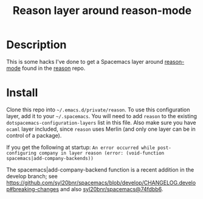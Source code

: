 #+TITLE: Reason layer around reason-mode

* Description

This is some hacks I've done to get a Spacemacs layer around [[https://github.com/facebook/reason/tree/master/editorSupport/emacs][reason-mode]] found in
the [[https://github.com/facebook/reason][reason]] repo.

* Install

Clone this repo into  =~/.emacs.d/private/reason=.
To use this configuration layer, add it to your =~/.spacemacs=. You will need to
add =reason= to the existing =dotspacemacs-configuration-layers= list in this
file. Also make sure you have =ocaml= layer included, since =reason= uses Merlin
(and only one layer can be in control of a package).



If you get the following at startup:
=An error occurred while post-configuring company in layer reason (error: (void-function spacemacs|add-company-backends))=

The spacemacs|add-company-backend function is a recent addition in the develop branch; see https://github.com/syl20bnr/spacemacs/blob/develop/CHANGELOG.develop#breaking-changes and also [[https://github.com/syl20bnr/spacemacs/commit/74fdbb6][syl20bnr/spacemacs@74fdbb6]].
